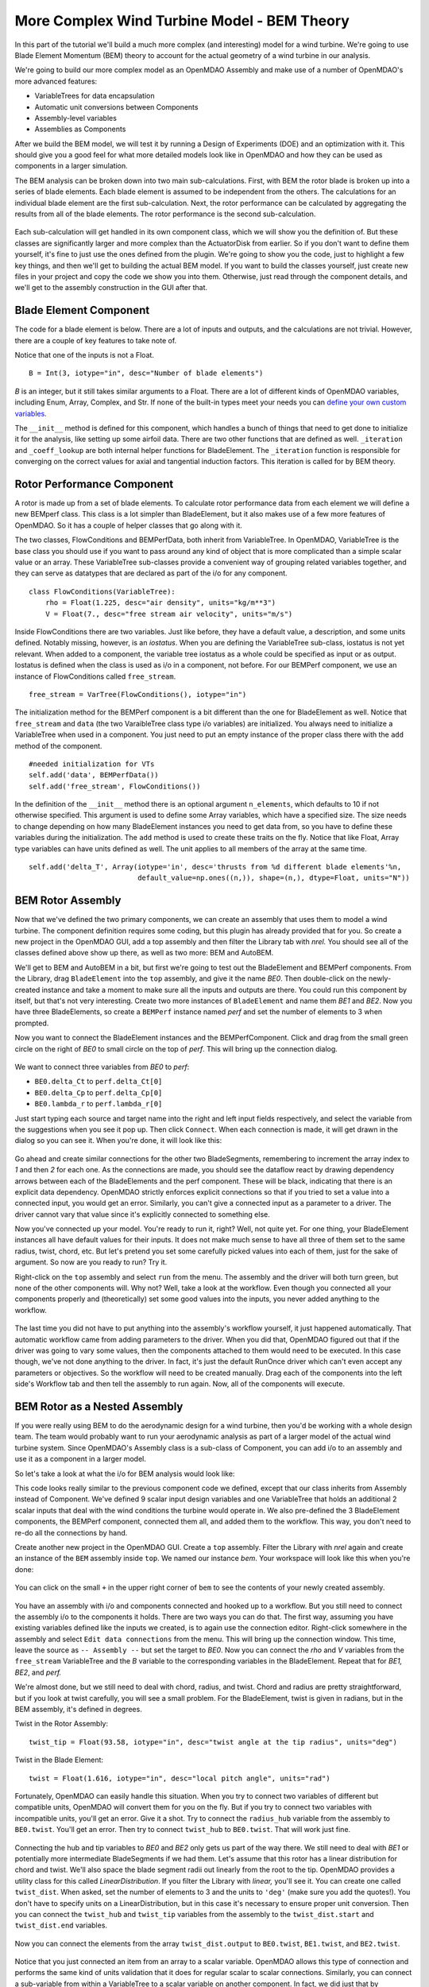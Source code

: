 More Complex Wind Turbine Model - BEM Theory
=============================================================

In this part of the tutorial we'll build a much more complex (and interesting)
model for a wind turbine. We're going to use Blade Element Momentum (BEM) theory
to account for the actual geometry of a wind turbine in our analysis.

We're going to build our more complex model as an OpenMDAO Assembly and make use of
a number of OpenMDAO's more advanced features:

* VariableTrees for data encapsulation
* Automatic unit conversions between Components
* Assembly-level variables
* Assemblies as Components

After we build the BEM model, we will test it by running a Design of Experiments (DOE)
and an optimization with it. This should give you a good feel for what more detailed models
look like in OpenMDAO and how they can be used as components in a larger simulation.

The BEM analysis can be broken down into two main sub-calculations. First, with BEM
the rotor blade is broken up into a series of blade elements. Each blade element is
assumed to be independent from the others. The calculations for an individual blade element
are the first sub-calculation. Next, the rotor performance
can be calculated by aggregating the results from all of the blade elements. The rotor
performance is the second sub-calculation.

.. figure:: bem.png
    :align: center

Each sub-calculation will get handled in its own component class, which we will show you the
definition of.  But these classes are significantly larger and more complex than the
ActuatorDisk from earlier. So  if you don't want to define them yourself, it's fine to just use
the ones defined from the plugin. We're going to  show you the code, just to highlight a few key
things, and then we'll get to building the actual BEM model. If you  want to build the classes
yourself, just create new files in your project and copy the code we show you into them. Otherwise,
just read through the component details, and we'll get to the assembly construction in the GUI after
that.

Blade Element Component
------------------------------------------------------------------------

The code for a blade element is below. There are a lot of inputs and outputs, and
the calculations are not trivial. However, there are a couple of key features to take note of.

.. testcode:: blade_element_class

    from openmdao.main.api import Component
    from openmdao.lib.datatypes.api import Float,Int

    class BladeElement(Component):
        """Calculations for a single radial slice of a rotor blade"""

        #inputs
        a_init = Float(0.2, iotype="in", desc="initial guess for axial inflow factor")
        b_init = Float(0.01, iotype="in", desc="initial guess for angular inflow factor")
        rpm = Float(106.952, iotype="in", desc="rotations per minute", low=0, units="min**-1")
        r = Float(5., iotype="in", desc="mean radius of the blade element", units="m")
        dr = Float(1., iotype="in", desc="width of the blade element", units="m")
        twist = Float(1.616, iotype="in", desc="local twist angle", units="rad")
        chord = Float(.1872796, iotype="in", desc="local chord length", units="m", low=0)
        B = Int(3, iotype="in", desc="Number of blade elements")

        rho = Float(1.225, iotype="in", desc="air density", units="kg/m**3")
        V_inf = Float(7, iotype="in", desc="free stream air velocity", units="m/s")

        #outputs
        V_0 = Float(iotype="out", desc="axial flow at propeller disk", units="m/s")
        V_1 = Float(iotype="out", desc="local flow velocity", units="m/s")
        V_2 = Float(iotype="out", desc="angular flow at propeller disk", units="m/s")
        omega = Float(iotype="out", desc="average angular velocity for element", units="rad/s")
        sigma = Float(iotype="out", desc="Local solidity")
        alpha = Float(iotype="out", desc="local angle of attack", units="rad")
        delta_Ct = Float(iotype="out", desc="section thrust coefficient", units="N")
        delta_Cp = Float(iotype="out", desc="section power coefficent")
        a = Float(iotype="out", desc="converged value for axial inflow factor")
        b = Float(iotype="out", desc="converged value for radial inflow factor")
        lambda_r = Float(8, iotype="out", desc="local tip speed ratio")
        phi = Float(1.487, iotype="out", desc="relative flow angle onto blades", units="rad")

        def __init__(self):
            super(BladeElement, self).__init__()

            #rough linear interpolation from naca 0012 airfoil data
            rad = np.array([0., 13., 15, 20, 30])*pi/180
            self.cl_interp = interp1d(rad, [0, 1.3, .8, .7, 1.1], fill_value=0.001, bounds_error=False)

            rad = np.array([0., 10, 20, 30, 40])*pi/180
            self.cd_interp = interp1d(rad, [0., 0., 0.3, 0.6, 1.], fill_value=0.001, bounds_error=False)

        def _coeff_lookup(self, i):
            C_L = self.cl_interp(i)
            C_D = self.cd_interp(i)
            return C_D, C_L

        def execute(self):
            self.sigma = self.B*self.chord / (2 * np.pi * self.r)
            self.omega = self.rpm*2*pi/60.0
            omega_r = self.omega*self.r
            self.lambda_r = self.omega*self.r/self.V_inf  # need lambda_r for iterates

            result = fsolve(self._iteration, [self.a_init, self.b_init])
            self.a = result[0]
            self.b = result[1]

            self.V_0 = self.V_inf - self.a*self.V_inf
            self.V_2 = omega_r-self.b*omega_r
            self.V_1 = (self.V_0**2+self.V_2**2)**.5

            q_c = self.B*.5*(self.rho*self.V_1**2)*self.chord*self.dr
            cos_phi = cos(self.phi)
            sin_phi = sin(self.phi)
            C_D, C_L = self._coeff_lookup(self.alpha)
            self.delta_Ct = q_c*(C_L*cos_phi-C_D*sin_phi)/(.5*self.rho*(self.V_inf**2)*(pi*self.r**2))
            self.delta_Cp = self.b*(1-self.a)*self.lambda_r**3*(1-C_D/C_L*tan(self.phi))

        def _iteration(self, X):
            self.phi = np.arctan(self.lambda_r*(1+X[1])/(1-X[0]))
            self.alpha = pi/2-self.twist-self.phi
            C_D, C_L = self._coeff_lookup(self.alpha)
            self.a = 1./(1 + 4.*(np.cos(self.phi)**2)/(self.sigma*C_L*np.sin(self.phi)))
            self.b = (self.sigma*C_L) / (4 * self.lambda_r * np.cos(self.phi)) * (1 - self.a)

            return (X[0]-self.a), (X[1]-self.b)


Notice that one of the inputs is not a Float.

::

    B = Int(3, iotype="in", desc="Number of blade elements")


`B` is an integer, but it still takes similar arguments to a Float.
There are a lot of different kinds of OpenMDAO variables, including Enum, Array, Complex, and Str.
If none of the built-in types meet your needs you can `define your own custom variables.
<http://openmdao.org/docs/plugin-guide/variable_plugin.html>`_

The ``__init__`` method is defined for this component, which handles a bunch of things
that need to get done to initialize it for the analysis, like setting up some airfoil data. There are two
other functions that are defined as well. ``_iteration`` and ``_coeff_lookup`` are both internal helper
functions for BladeElement. The ``_iteration`` function is responsible for converging on the correct values
for axial and tangential induction factors. This iteration is called for by BEM theory.



Rotor Performance Component
------------------------------------------------------------------------

A rotor is made up from a set of blade elements. To calculate rotor performance data from each
element we will define a new BEMperf class. This class is a lot simpler than BladeElement, but
it also makes use of a few more features of OpenMDAO. So it has a couple of helper classes
that go along with it.


.. testcode:: rotor_perf_class

    from openmdao.main.api import Component, VariableTree
    from openmdao.lib.datatypes.api import Float


    class FlowConditions(VariableTree):
        rho = Float(1.225, desc="air density", units="kg/m**3")
        V = Float(7., desc="free stream air velocity", units="m/s")


    class BEMPerfData(VariableTree):
        """Container that holds all rotor performance data"""

        net_thrust = Float(desc="net axial thrust", units="N")
        net_power = Float(desc="net power produced", units="W")
        Ct = Float(desc="thrust coefficient")
        Cp = Float(desc="power coefficient")
        J = Float(desc="advance ratio")
        tip_speed_ratio = Float(desc="tip speed ratio")
        #eta = Float(desc="turbine efficiency")


    class BEMPerf(Component):
        """collects data from set of BladeElements and calculates aggregate values"""

        r = Float(.8, iotype="in", desc="tip radius of the rotor", units="m")
        rpm = Float(2100, iotype="in", desc="rotations per minute", low=0, units="min**-1")

        free_stream = VarTree(FlowConditions(), iotype="in")

        data = VarTree(BEMPerfData(), iotype="out")

        #this lets the size of the arrays vary for different numbers of elements
        def __init__(self, n=10):
            super(BEMPerf, self).__init__()

            #needed initialization for VTs
            self.add('data', BEMPerfData())
            self.add('free_stream', FlowConditions())

            #array size based on number of elements
            self.add('delta_Ct', Array(iotype='in', desc='thrusts from %d different blade elements' % n,
                                   default_value=np.ones((n,)), shape=(n,), dtype=Float, units="N"))
            self.add('delta_Cp', Array(iotype='in', desc='Cp integrant points from %d different blade elements' % n,
                                   default_value=np.ones((n,)), shape=(n,), dtype=Float))
            self.add('lambda_r', Array(iotype='in', desc='lambda_r from %d different blade elements' % n,
                                   default_value=np.ones((n,)), shape=(n,), dtype=Float))

        def execute(self):
            self.data = BEMPerfData()  # empty the variable tree

            V_inf = self.free_stream.V
            rho = self.free_stream.rho

            norm = (.5*rho*(V_inf**2)*(pi*self.r**2))
            self.data.Ct = np.trapz(self.delta_Ct, x=self.lambda_r)
            self.data.net_thrust = self.data.Ct*norm

            self.data.Cp = np.trapz(self.delta_Cp, x=self.lambda_r) * 8. / self.lambda_r.max()**2
            self.data.net_power = self.data.Cp*norm*V_inf

            self.data.J = V_inf/(self.rpm/60.0*2*self.r)

            omega = self.rpm*2*pi/60
            self.data.tip_speed_ratio = omega*self.r/self.free_stream.V



The two classes, FlowConditions and BEMPerfData, both inherit from VariableTree. In OpenMDAO,
VariableTree is the base class you should use if you want to pass around any kind of object that is
more  complicated than a simple scalar value or an array. These VariableTree sub-classes provide a
convenient way  of grouping related variables together, and they can serve as datatypes that are
declared as part of the i/o  for any component.

::

    class FlowConditions(VariableTree):
        rho = Float(1.225, desc="air density", units="kg/m**3")
        V = Float(7., desc="free stream air velocity", units="m/s")

Inside FlowConditions there are two variables. Just like before, they have a default value, a
description, and some  units defined. Notably missing, however, is an *iostatus*. When you are
defining the VariableTree sub-class, iostatus is not yet  relevant. When added to a component, the
variable tree iostatus as a whole could be specified as input or as output. Iostatus is defined
when the class is used as i/o in a component, not before. For our BEMPerf component, we use an
instance of FlowConditions called ``free_stream``.

::

    free_stream = VarTree(FlowConditions(), iotype="in")


The initialization method for the BEMPerf component is a bit different than the one for BladeElement as well.
Notice that ``free_stream`` and ``data`` (the two VaraibleTree class type i/o variables) are initialized.
You always need to initialize a VariableTree when used in a component. You just need to put an empty instance of the proper class
there with the ``add`` method of the component.

::

    #needed initialization for VTs
    self.add('data', BEMPerfData())
    self.add('free_stream', FlowConditions())

In the definition of the ``__init__`` method there is an optional argument ``n_elements``, which defaults to 10 if
not otherwise specified. This argument is used to define some Array variables, which have a specified size. The size
needs to change depending on how many BladeElement instances you need to get data from, so you have to define these
variables during the initialization. The ``add`` method is used to create these traits on the fly.
Notice that like Float, Array type variables can have units defined as well. The unit applies to all
members of the array at the same time.

::

    self.add('delta_T', Array(iotype='in', desc='thrusts from %d different blade elements'%n,
                              default_value=np.ones((n,)), shape=(n,), dtype=Float, units="N"))


BEM Rotor Assembly
------------------------------------------------------------------------

Now that we've defined the two primary components, we can create an assembly that uses them to
model a wind turbine. The component definition requires some coding, but this plugin has already
provided that for you. So create a new project in the OpenMDAO GUI, add a top assembly and then
filter the Library tab with `nrel.`  You should see all of the classes defined above show up
there, as well as two more: BEM and AutoBEM.

We'll get to BEM and AutoBEM in a bit, but first we're going to test out the BladeElement and
BEMPerf  components. From the Library, drag ``BladeElement`` into the ``top`` assembly, and give it
the name *BE0*. Then double-click on the newly-created instance and take a moment to  make sure all
the inputs and outputs are there. You could run this component by itself, but that's not very
interesting.  Create two more instances of ``BladeElement`` and name them *BE1* and *BE2*. Now you
have three BladeElements, so  create a ``BEMPerf`` instance named *perf* and set the number of
elements to 3 when prompted.

Now you want to connect the BladeElement instances and the BEMPerfComponent. Click and drag from the
small green circle on the right of *BE0* to small circle on the top of *perf*. This will bring up the connection
dialog.

.. figure:: connection.png
    :align: center

We want to connect three variables from *BE0* to *perf*:

* ``BE0.delta_Ct`` to ``perf.delta_Ct[0]``
* ``BE0.delta_Cp`` to ``perf.delta_Cp[0]``
* ``BE0.lambda_r`` to ``perf.lambda_r[0]``

Just start typing each source and target name into the right and left input fields  respectively,
and select the variable from the suggestions when you see it pop up. Then click ``Connect``. When
each connection is made, it will get drawn in the dialog so you can see it.  When you're done, it
will look like this:

.. figure:: connection_dialog.png
    :align: center

Go ahead and create similar connections for the other two BladeSegments, remembering to increment
the array index to *1* and then *2* for each one.  As the connections are made, you should see the
dataflow react by drawing dependency arrows between each of the BladeElements and the perf
component. These will be black, indicating that there is an  explicit data dependency. OpenMDAO
strictly enforces explicit connections so that if you tried to set a  value into a connected input,
you would get an error. Similarly, you can't give a connected input as a parameter  to a driver. The
driver cannot vary that value since it's explicitly connected to something else.

Now you've connected up your model. You're ready to run it, right? Well, not quite yet. For one
thing, your BladeElement instances all have default values for their inputs. It does not make much
sense to have  all three of them set to the same radius, twist, chord, etc. But let's pretend you set
some  carefully picked values into each of them, just for the sake of argument. So now are you ready
to run? Try it.

Right-click on the ``top`` assembly and select ``run`` from the menu. The assembly and the driver will
both turn  green, but none of the other components will. Why not? Well, take a look at the workflow.
Even though you connected  all your components properly and (theoretically) set some good values into
the inputs, you never added anything to the workflow.

.. figure:: empty_workflow.png
    :align: center

The last time you did not have to put anything into the assembly's workflow yourself, it
just happened automatically.  That automatic workflow came from adding parameters to the
driver. When you did that, OpenMDAO figured out that if the driver  was going to vary some
values, then the components attached to them would need to be executed. In this case
though, we've  not done anything to the driver. In fact, it's just the default RunOnce
driver which can't even accept any parameters or  objectives. So the workflow will need to
be created manually. Drag each of the components into the left side's Workflow tab and
then tell the assembly to run again. Now, all of the components will execute.

.. figure:: full_workflow.png
    :align: center

BEM Rotor as a Nested Assembly
------------------------------------------------------------------------

If you were really using BEM to do the aerodynamic design for a wind turbine,
then you'd be working with a  whole design team. The team would probably want to run your
aerodynamic analysis as part of a larger model of the actual  wind turbine system. Since
OpenMDAO's Assembly class is a sub-class  of Component, you can add i/o to an assembly and
use it as a component in a larger model.

So let's take a look at what the i/o for BEM analysis would look like:


.. testcode:: bem_definition

    from openmdao.main.api import Assembly
    from openmdao.lib.datatypes.api import Float, Int

    class FlowConditions(VariableTree):
        rho = Float(1.225, desc="air density", units="kg/m**3")
        V = Float(7., desc="free stream air velocity", units="m/s")

    class BEM(Assembly):
        """Blade Rotor with 3 BladeElements"""

        #physical properties inputs
        r_hub = Float(0.2, iotype="in", desc="blade hub radius", units="m", low=0)
        twist_hub = Float(29, iotype="in", desc="twist angle at the hub radius", units="deg")
        chord_hub = Float(.7, iotype="in", desc="chord length at the rotor hub", units="m", low=.05)
        r_tip = Float(5, iotype="in", desc="blade tip radius", units="m")
        twist_tip = Float(-3.58, iotype="in", desc="twist angle at the tip radius", units="deg")
        chord_tip = Float(.187, iotype="in", desc="chord length at the rotor hub", units="m", low=.05)
        pitch = Float(0, iotype="in", desc="overall blade pitch", units="deg")
        rpm = Float(107, iotype="in", desc="rotations per minute", low=0, units="min**-1")
        B = Int(3, iotype="in", desc="number of blades", low=1)

        #wind condition inputs
        free_stream = VarTree(FlowConditions(), iotype="in")

        def __init__(self):
            super(BEM, self).__init__()
            self.add('free_stream', FlowConditions())

        def configure(self):
            self.add('BE0', BladeElement())
            self.add('BE1', BladeElement())
            self.add('BE2', BladeElement())
            self.add('perf', BEMPerf(n=3))

            self.connect('BE0.delta_Ct', 'perf.delta_Ct[0]')
            self.connect('BE0.delta_Cp', 'perf.delta_Cp[0]')
            self.connect('BE0.lambda_r', 'perf.lambda_r[0]')

            self.connect('BE1.delta_Ct', 'perf.delta_Ct[1]')
            self.connect('BE1.delta_Cp', 'perf.delta_Cp[1]')
            self.connect('BE1.lambda_r', 'perf.lambda_r[1]')

            self.connect('BE2.delta_Ct', 'perf.delta_Ct[2]')
            self.connect('BE2.delta_Cp', 'perf.delta_Cp[2]')
            self.connect('BE2.lambda_r', 'perf.lambda_r[2]')

            self.driver.workflow.add(['BE0', 'BE1', 'BE2', 'perf'])



This code looks really similar to the previous component code we defined, except that our
class  inherits from Assembly instead of Component. We've defined 9 scalar input design
variables and one  VariableTree that holds an additional 2 scalar inputs that deal with the
wind conditions the turbine would  operate in. We also pre-defined the 3 BladeElement
components, the BEMPerf component, connected them  all, and added them to the workflow. This
way, you don't need to re-do all the connections by hand.

Create another new project in the OpenMDAO GUI. Create a ``top`` assembly. Filter the Library
with `nrel` again  and create an instance of the ``BEM`` assembly inside ``top``.
We named our instance `bem`. Your workspace will look like this when you're done:

.. figure:: bem_workspace.png
    :align: center

You can click on the small ``+`` in the upper right corner of ``bem`` to see the contents of
your  newly created assembly.

.. figure:: bem_workspace_expanded.png
    :align: center

You have an assembly with i/o and components connected and hooked up to a workflow. But you
still need to  connect the assembly i/o to the components it holds. There are two ways you can
do that. The first way, assuming you have existing variables defined like the inputs we
created, is to again use the connection editor. Right-click somewhere in the assembly and
select ``Edit data connections`` from the menu. This will bring up the  connection window.
This time, leave the source as ``-- Assembly --`` but set the target to *BE0*. Now  you can
connect the `rho` and `V` variables from the ``free_stream`` VariableTree and the `B`
variable  to the corresponding variables in the BladeElement. Repeat that for `BE1,
BE2`, and `perf.`

We're almost done, but we still need to deal with chord, radius, and twist. Chord and radius
are pretty straightforward, but if you look at twist carefully, you will see a small problem.
For the BladeElement, twist is given in radians, but in the BEM assembly, it's defined in
degrees.

Twist in the Rotor Assembly:

::

    twist_tip = Float(93.58, iotype="in", desc="twist angle at the tip radius", units="deg")

Twist in the Blade Element:

::

    twist = Float(1.616, iotype="in", desc="local pitch angle", units="rad")


Fortunately, OpenMDAO can easily handle this situation.  When you try to connect two variables
of different but compatible units, OpenMDAO will convert them for you on the fly. But if you
try to connect two variables with incompatible units, you'll get an error.  Give it a shot.
Try to connect the ``radius_hub`` variable from the assembly to ``BE0.twist``. You'll get an
error.  Then try to connect ``twist_hub`` to ``BE0.twist``. That will work just fine.

.. figure:: twist_connection.png
    :align: center


Connecting the hub and tip variables to *BE0* and *BE2* only gets us part of the way there. We still
need to  deal with *BE1* or potentially more intermediate BladeSegments if we had them. Let's assume
that this rotor  has a linear distribution for chord and twist. We'll also space the blade segment
radii out linearly from the  root to the tip. OpenMDAO provides a utility class for this called
`LinearDistribution`. If you filter  the Library with `linear,` you'll see it. You can create one
called ``twist_dist``. When asked, set the  number of elements to 3 and the units to ``'deg'`` (make
sure you add the quotes!). You don't have to specify units on a LinearDistribution, but  in this
case it's necessary to ensure proper unit conversion. Then you can connect the ``twist_hub`` and
``twist_tip`` variables from the assembly to the ``twist_dist.start`` and ``twist_dist.end``
variables.

.. figure:: assembly_to_twist.png
    :align: center

Now you can connect the elements from the array ``twist_dist.output`` to ``BE0.twist``,
``BE1.twist``, and ``BE2.twist``.

.. figure:: twist_be.png
    :align: center

Notice that you just connected an item from an array to a scalar variable. OpenMDAO allows this type
of connection and performs the same kind of units validation that it does for regular scalar to
scalar connections. Similarly,  you can connect a sub-variable from within a VariableTree to a
scalar variable on another component. In fact, we did just that by connecting ``free_stream.rho`` to
``BE0.rho``, ``BE1.rho``, and ``BE2.rho``.

At this point, we're almost done. We still need to add LinearDistribution instances for the chord
and radius values. We also  have a few more assembly-level connections to make. You might have
noticed that the assembly does not have any outputs. So far we've only created inputs. We said there
were two ways to create assembly-level variables. The first is to manually  create them and then
issue connections, like we just explored. The second way is to use a passthrough. Right-click on
the  assembly and select ``Edit Passthroughs`` from the menu.

.. figure:: passthroughs.png
    :align: center

You can find the ``perf.data`` in the outputs column (right side) and check it. This will
automatically create an assembly-level variable called *data* and connect it to ``perf.data``.  This
is really just a shortcut for the first procedure, but it's easy to do at runtime if you have some
components, the  inputs or outputs of which you want to expose at the assembly's border. When you
create a passthrough, it creates an exact copy of the variable, including name and units
information. If you want to change the units across the boundary, like with the twist variables, you
have to do that manually.







